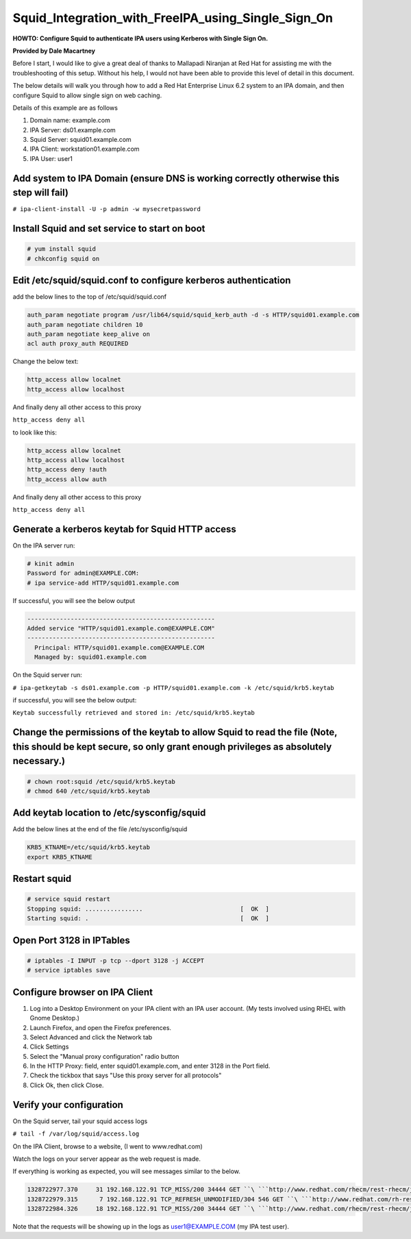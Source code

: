 Squid_Integration_with_FreeIPA_using_Single_Sign_On
===================================================

**HOWTO: Configure Squid to authenticate IPA users using Kerberos with
Single Sign On.**

**Provided by Dale Macartney**

Before I start, I would like to give a great deal of thanks to Mallapadi
Niranjan at Red Hat for assisting me with the troubleshooting of this
setup. Without his help, I would not have been able to provide this
level of detail in this document.

The below details will walk you through how to add a Red Hat Enterprise
Linux 6.2 system to an IPA domain, and then configure Squid to allow
single sign on web caching.

Details of this example are as follows

#. Domain name: example.com
#. IPA Server: ds01.example.com
#. Squid Server: squid01.example.com
#. IPA Client: workstation01.example.com
#. IPA User: user1



Add system to IPA Domain (ensure DNS is working correctly otherwise this step will fail)
----------------------------------------------------------------------------------------

``# ipa-client-install -U -p admin -w mysecretpassword``



Install Squid and set service to start on boot
----------------------------------------------

.. code-block:: text

    # yum install squid
    # chkconfig squid on



Edit /etc/squid/squid.conf to configure kerberos authentication
---------------------------------------------------------------

add the below lines to the top of /etc/squid/squid.conf

.. code-block:: text

    auth_param negotiate program /usr/lib64/squid/squid_kerb_auth -d -s HTTP/squid01.example.com
    auth_param negotiate children 10
    auth_param negotiate keep_alive on
    acl auth proxy_auth REQUIRED

Change the below text:

.. code-block:: text

    http_access allow localnet
    http_access allow localhost

And finally deny all other access to this proxy

``http_access deny all``

to look like this:

.. code-block:: text

    http_access allow localnet
    http_access allow localhost
    http_access deny !auth
    http_access allow auth

And finally deny all other access to this proxy

``http_access deny all``



Generate a kerberos keytab for Squid HTTP access
------------------------------------------------

On the IPA server run:

.. code-block:: text

    # kinit admin
    Password for admin@EXAMPLE.COM:
    # ipa service-add HTTP/squid01.example.com

If successful, you will see the below output

.. code-block:: text

    ----------------------------------------------------
    Added service "HTTP/squid01.example.com@EXAMPLE.COM"
    ----------------------------------------------------
      Principal: HTTP/squid01.example.com@EXAMPLE.COM
      Managed by: squid01.example.com

On the Squid server run:

``# ipa-getkeytab -s ds01.example.com -p HTTP/squid01.example.com -k /etc/squid/krb5.keytab``

if successful, you will see the below output:

``Keytab successfully retrieved and stored in: /etc/squid/krb5.keytab``



Change the permissions of the keytab to allow Squid to read the file (Note, this should be kept secure, so only grant enough privileges as absolutely necessary.)
-----------------------------------------------------------------------------------------------------------------------------------------------------------------

.. code-block:: text

    # chown root:squid /etc/squid/krb5.keytab
    # chmod 640 /etc/squid/krb5.keytab



Add keytab location to /etc/sysconfig/squid
-------------------------------------------

Add the below lines at the end of the file /etc/sysconfig/squid

.. code-block:: text

    KRB5_KTNAME=/etc/squid/krb5.keytab
    export KRB5_KTNAME



Restart squid
-------------

.. code-block:: text

    # service squid restart
    Stopping squid: ................                           [  OK  ]
    Starting squid: .                                          [  OK  ]



Open Port 3128 in IPTables
--------------------------

.. code-block:: text

    # iptables -I INPUT -p tcp --dport 3128 -j ACCEPT
    # service iptables save



Configure browser on IPA Client
-------------------------------

#. Log into a Desktop Environment on your IPA client with an IPA user
   account. (My tests involved using RHEL with Gnome Desktop.)
#. Launch Firefox, and open the Firefox preferences.
#. Select Advanced and click the Network tab
#. Click Settings
#. Select the "Manual proxy configuration" radio button
#. In the HTTP Proxy: field, enter squid01.example.com, and enter 3128
   in the Port field.
#. Check the tickbox that says "Use this proxy server for all protocols"
#. Click Ok, then click Close.



Verify your configuration
-------------------------

On the Squid server, tail your squid access logs

``# tail -f /var/log/squid/access.log``

On the IPA Client, browse to a website, (I went to www.redhat.com)

Watch the logs on your server appear as the web request is made.

If everything is working as expected, you will see messages similar to
the below.

.. code-block:: text

    1328722977.370     31 192.168.122.91 TCP_MISS/200 34444 GET ``\ ```http://www.redhat.com/rhecm/rest-rhecm/jcr/repository/collaboration/jcr:system/jcr:versionStorage/5337fdf20a0526027ecb0b4331b2b334/2/jcr:frozenNode/rh:homepageBground`` <http://www.redhat.com/rhecm/rest-rhecm/jcr/repository/collaboration/jcr:system/jcr:versionStorage/5337fdf20a0526027ecb0b4331b2b334/2/jcr:frozenNode/rh:homepageBground>`__\ `` user1@EXAMPLE.COM DIRECT/2.19.215.214 image/png
    1328722979.315      7 192.168.122.91 TCP_REFRESH_UNMODIFIED/304 546 GET ``\ ```http://www.redhat.com/rh-resources/skin/RedhatStyle/Redhat/images/ui/whitedot.png`` <http://www.redhat.com/rh-resources/skin/RedhatStyle/Redhat/images/ui/whitedot.png>`__\ `` user1@EXAMPLE.COM DIRECT/2.19.215.214 image/png
    1328722984.326     18 192.168.122.91 TCP_MISS/200 34444 GET ``\ ```http://www.redhat.com/rhecm/rest-rhecm/jcr/repository/collaboration/jcr:system/jcr:versionStorage/5337fdf20a0526027ecb0b4331b2b334/2/jcr:frozenNode/rh:homepageBground`` <http://www.redhat.com/rhecm/rest-rhecm/jcr/repository/collaboration/jcr:system/jcr:versionStorage/5337fdf20a0526027ecb0b4331b2b334/2/jcr:frozenNode/rh:homepageBground>`__\ `` user1@EXAMPLE.COM DIRECT/2.19.215.214 image/png

Note that the requests will be showing up in the logs as
user1@EXAMPLE.COM (my IPA test user).